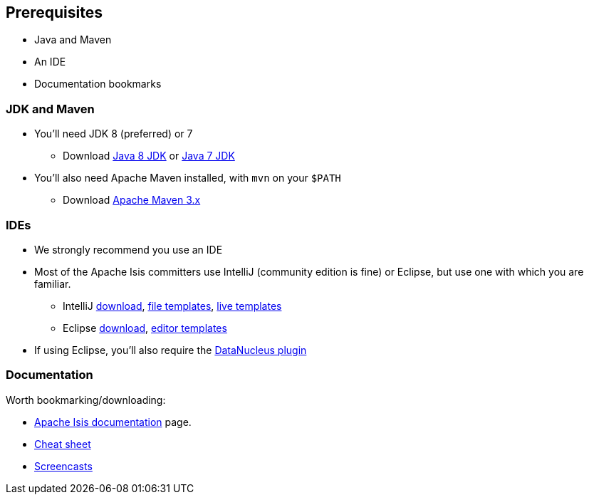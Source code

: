 == Prerequisites

* Java and Maven
* An IDE
* Documentation bookmarks



=== JDK and Maven

* You'll need JDK 8 (preferred) or 7

** Download link:http://www.oracle.com/technetwork/java/javase/downloads/jdk8-downloads-2133151.html[Java 8 JDK] or link:http://www.oracle.com/technetwork/java/javase/downloads/jdk7-downloads-1880260.html[Java 7 JDK]

* You'll also need Apache Maven installed, with `mvn` on your `$PATH`

** Download link:https://maven.apache.org/download.cgi[Apache Maven 3.x]



=== IDEs

* We strongly recommend you use an IDE

* Most of the Apache Isis committers use IntelliJ (community edition is fine) or Eclipse, but use one with which you are familiar.

** IntelliJ link:https://www.jetbrains.com/idea/download[download], link:http://isis.apache.org/guides/dg.html#_dg_ide_intellij_file-templates[file templates], link:http://isis.apache.org/guides/dg.html#_dg_ide_intellij_live-templates[live templates]

** Eclipse link:https://eclipse.org/downloads/[download], link:http://isis.apache.org/guides/dg.html#_dg_ide_eclipse_editor-templates[editor templates]

* If using Eclipse, you'll also require the link:http://isis.apache.org/guides/dg.html#_add_datanucleus_support[DataNucleus plugin]



=== Documentation

Worth bookmarking/downloading:

* link:http://isis.apache.org/documentation.html[Apache Isis documentation] page.
* link:http://isis.apache.org/cheat-sheet.html[Cheat sheet]
* link:http://isis.apache.org/screencasts.html[Screencasts]



